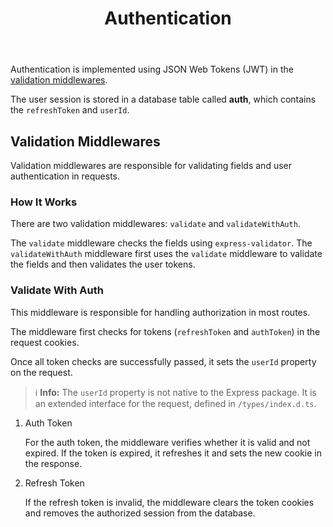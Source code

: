 #+title: Authentication

Authentication is implemented using JSON Web Tokens (JWT) in the [[#validation-middlewares][validation middlewares]].

The user session is stored in a database table called *auth*, which contains the =refreshToken= and =userId=.

** Validation Middlewares
:PROPERTIES:
:CUSTOM_ID: validation-middlewares
:END:
Validation middlewares are responsible for validating fields and user authentication in requests.

*** How It Works
There are two validation middlewares: =validate= and =validateWithAuth=.

The =validate= middleware checks the fields using =express-validator=.
The =validateWithAuth= middleware first uses the =validate= middleware to validate the fields and then validates the user tokens.

*** Validate With Auth
This middleware is responsible for handling authorization in most routes.

The middleware first checks for tokens (=refreshToken= and =authToken=) in the request cookies.

Once all token checks are successfully passed, it sets the =userId= property on the request.

#+begin_quote
ℹ️ **Info:** The =userId= property is not native to the Express package. It is an extended interface for the request, defined in =/types/index.d.ts=.
#+end_quote

**** Auth Token
For the auth token, the middleware verifies whether it is valid and not expired.
If the token is expired, it refreshes it and sets the new cookie in the response.

**** Refresh Token
If the refresh token is invalid, the middleware clears the token cookies and removes the authorized session from the database.
